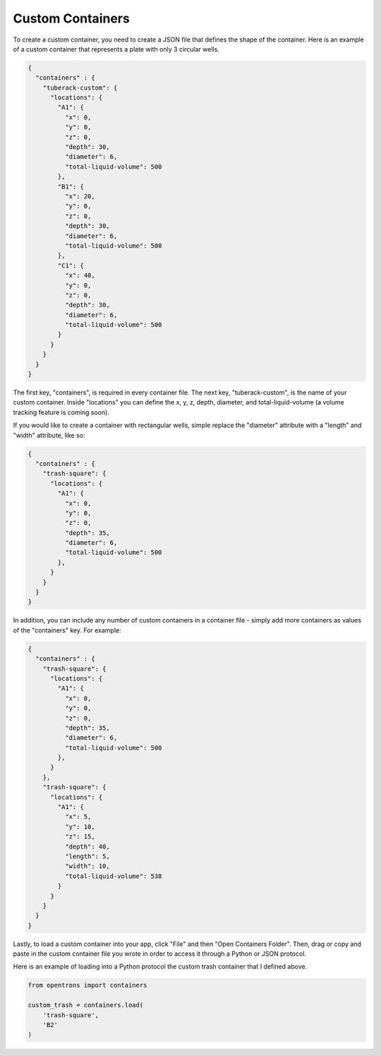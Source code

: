 .. _custom_containers:

Custom Containers
=================

To create a custom container, you need to create a JSON file that defines the shape of the container.
Here is an example of a custom container that represents a plate with only 3 circular wells.

.. code-block:: javascript

  {
    "containers" : {
      "tuberack-custom": {
        "locations": {
          "A1": {
            "x": 0,
            "y": 0,
            "z": 0,
            "depth": 30,
            "diameter": 6,
            "total-liquid-volume": 500
          },
          "B1": {
            "x": 20,
            "y": 0,
            "z": 0,
            "depth": 30,
            "diameter": 6,
            "total-liquid-volume": 500
          },
          "C1": {
            "x": 40,
            "y": 0,
            "z": 0,
            "depth": 30,
            "diameter": 6,
            "total-liquid-volume": 500
          }
        }
      }
    }
  }

The first key, "containers", is required in every container file. The next key, "tuberack-custom", is the name of your custom container.
Inside "locations" you can define the x, y, z, depth, diameter, and total-liquid-volume (a volume tracking feature is coming soon).

If you would like to create a container with rectangular wells, simple replace the "diameter" attribute with a "length" and "width" attribute, like so:

.. code-block:: javascript

  {
    "containers" : {
      "trash-square": {
        "locations": {
          "A1": {
            "x": 0,
            "y": 0,
            "z": 0,
            "depth": 35,
            "diameter": 6,
            "total-liquid-volume": 500
          },
        }
      }
    }
  }


In addition, you can include any number of custom containers in a container file - simply add more containers as values of the "containers" key. For example:

.. code-block:: javascript

  {
    "containers" : {
      "trash-square": {
        "locations": {
          "A1": {
            "x": 0,
            "y": 0,
            "z": 0,
            "depth": 35,
            "diameter": 6,
            "total-liquid-volume": 500
          },
        }
      },
      "trash-square": {
        "locations": {
          "A1": {
            "x": 5,
            "y": 10,
            "z": 15,
            "depth": 40,
            "length": 5,
            "width": 10,
            "total-liquid-volume": 538
          }
        }
      }
    }
  }


Lastly, to load a custom container into your app, click "File" and then "Open Containers Folder". Then, drag or copy and paste in the custom container file you wrote in order to access it through a Python or JSON protocol.

Here is an example of loading into a Python protocol the custom trash container that I defined above.

.. code-block:: python

  from opentrons import containers

  custom_trash = containers.load(
      'trash-square',
      'B2'
  )
